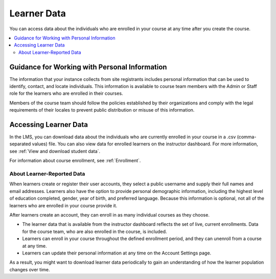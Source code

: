 .. _Learner Data:

############################
Learner Data
############################

.. tags:: educator, concept

You can access data about the individuals who are enrolled in your course at
any time after you create the course.

.. contents::
  :local:
  :depth: 2

.. _PII:

**********************************************
Guidance for Working with Personal Information
**********************************************

The information that your instance collects from site registrants includes personal information that can be used to identify, contact, and locate individuals. This
information is available to course team members with the Admin or Staff role
for the learners who are enrolled in their courses.

Members of the course team should follow the policies established by their
organizations and comply with the legal requirements of their locales to
prevent public distribution or misuse of this information.

.. _Access_student_data:

****************************
Accessing Learner Data
****************************

In the LMS, you can download data about the individuals who are currently
enrolled in your course in a .csv (comma-separated values) file. You can also
view data for enrolled learners on the instructor dashboard. For more
information, see :ref:`View and download student data`.

For information about course enrollment, see :ref:`Enrollment`.

===========================
About Learner-Reported Data
===========================

When learners create or register their user accounts, they select a public
username and supply their full names and email addresses. Learners also have
the option to provide personal demographic information, including the highest
level of education completed, gender, year of birth, and preferred language.
Because this information is optional, not all of the learners who are enrolled
in your course provide it.

After learners create an account, they can enroll in as many individual courses
as they choose.

* The learner data that is available from the instructor dashboard reflects the
  set of live, current enrollments. Data for the course team, who are also
  enrolled in the course, is included.

* Learners can enroll in your course throughout the defined enrollment period,
  and they can unenroll from a course at any time.

* Learners can update their personal information at any time on the
  Account Settings page.

As a result, you might want to download learner data periodically to gain an
understanding of how the learner population changes over time.

.. seealso::
 :class: dropdown

 :ref:`Columns in the Student Profile Report` (reference)

 :ref:`View and download student data` (how-to)

 :ref:`Access Anonymized Learner IDs <Access_anonymized>` (how-to)

 :ref:`Manage Learner Grades <Grades>` (how-to) 